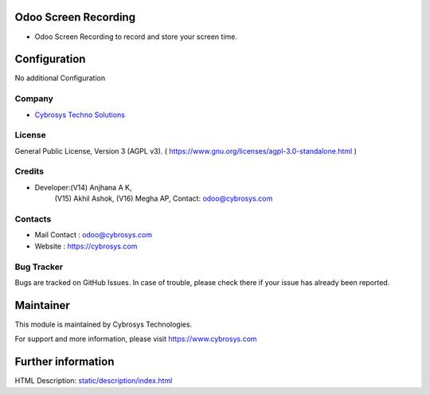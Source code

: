 .. image:: https://img.shields.io/badge/licence-AGPL--3-blue.svg
    :target: https://www.gnu.org/licenses/agpl-3.0-standalone.html
    :alt: License: AGPL-3

Odoo Screen Recording
=====================
* Odoo Screen Recording to record and store your screen time.

Configuration
=============
No additional Configuration

Company
-------
* `Cybrosys Techno Solutions <https://cybrosys.com/>`__

License
-------
General Public License, Version 3 (AGPL v3).
( https://www.gnu.org/licenses/agpl-3.0-standalone.html )

Credits
-------
* Developer:(V14) Anjhana A K,
            (V15) Akhil Ashok,
            (V16) Megha AP,
            Contact: odoo@cybrosys.com

Contacts
--------
* Mail Contact : odoo@cybrosys.com
* Website : https://cybrosys.com

Bug Tracker
-----------
Bugs are tracked on GitHub Issues. In case of trouble, please check there if your issue has already been reported.

Maintainer
==========
.. image:: https://cybrosys.com/images/logo.png
   :target: https://cybrosys.com
This module is maintained by Cybrosys Technologies.

For support and more information, please visit https://www.cybrosys.com

Further information
===================
HTML Description: `<static/description/index.html>`__
